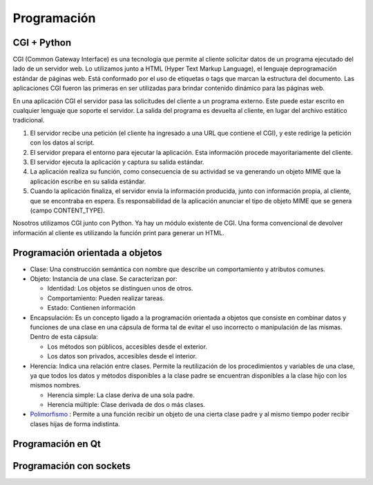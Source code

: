 Programación
============

CGI + Python
------------

CGI (Common Gateway Interface) es una tecnología que permite al cliente solicitar
datos de un programa ejecutado del lado de un servidor web. Lo utilizamos junto a
HTML (Hyper Text Markup Language), el lenguaje deprogramación estándar de páginas
web. Está conformado por el uso de etiquetas o tags que marcan la estructura del
documento. Las aplicaciones CGI fueron las primeras en ser utilizadas para brindar
contenido dinámico para las páginas web.

En una aplicación CGI el servidor pasa las solicitudes del cliente a un programa
externo. Este puede estar escrito en cualquier lenguaje que soporte el servidor.
La salida del programa es devuelta al cliente, en lugar del archivo estático
tradicional.

1. El servidor recibe una petición (el cliente ha ingresado a una URL que
   contiene el CGI), y este redirige la petición con los datos al script.

2. El servidor prepara el entorno para ejecutar la aplicación. Esta información
   procede mayoritariamente del cliente.

3. El servidor ejecuta la aplicación y captura su salida estándar.

4. La aplicación realiza su función, como consecuencia de su actividad se va
   generando un objeto MIME que la aplicación escribe en su salida estándar.

5. Cuando la aplicación finaliza, el servidor envía la información producida,
   junto con información propia, al cliente, que se encontraba en espera. Es
   responsabilidad de la aplicación anunciar el tipo de objeto MIME que se
   genera (campo CONTENT_TYPE).

Nosotros utilizamos CGI junto con Python. Ya hay un módulo existente de CGI. Una
forma convencional de devolver información al cliente es utilizando la función
print para generar un HTML.

Programación orientada a objetos
--------------------------------

- Clase: Una construcción semántica con nombre que describe un comportamiento y
  atributos comunes.

- Objeto: Instancia de una clase. Se caracterizan por:

  - Identidad: Los objetos se distinguen unos de otros.
  - Comportamiento: Pueden realizar tareas.
  - Estado: Contienen información

- Encapsulación: Es un concepto ligado a la programación orientada a objetos que
  consiste en combinar datos y funciones de una clase en una cápsula de forma tal
  de evitar el uso incorrecto o manipulación de las mismas. Dentro de esta
  cápsula:

  - Los métodos son públicos, accesibles desde el exterior.
  - Los datos son privados, accesibles desde el interior.

- Herencia: Indica una relación entre clases. Permite la reutilización de los
  procedimientos y variables de una clase, ya que todos los datos y métodos
  disponibles a la clase padre se encuentran disponibles a la clase hijo con los
  mismos nombres.

  - Herencia simple: La clase deriva de una sola padre.
  - Herencia múltiple: Clase derivada de dos o más clases.

- `Polimorfismo <https://en.m.wikipedia.org/wiki/Object-oriented_programming#Polymorphism>`_ :
  Permite a una función recibir un objeto de una cierta clase padre
  y al mismo tiempo poder recibir clases hijas de forma indistinta.

Programación en Qt
------------------

Programación con sockets
------------------------
